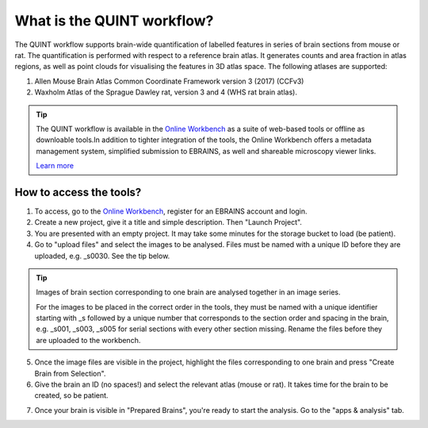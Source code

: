**What is the QUINT workflow?**
===============================
   
The QUINT workflow supports brain-wide quantification of labelled features in series of brain sections from mouse or rat. The quantification is performed with respect to a reference brain atlas. It generates counts and area fraction in atlas regions, as well as point clouds for visualising the features in 3D atlas space. The following atlases are supported:

1. Allen Mouse Brain Atlas Common Coordinate Framework version 3 (2017) (CCFv3)
2. Waxholm Atlas of the Sprague Dawley rat, version 3 and 4 (WHS rat brain atlas).

.. image:: images/QUINT_summary_1.PNG

.. tip::   
   The QUINT workflow is available in the `Online Workbench <https://ebrains-workbench.apps.hbp.eu/>`_ as a suite of web-based tools or offline as downloable tools.In addition to tighter integration of the tools, the Online Workbench offers a metadata management system, simplified submission to EBRAINS, as well and shareable microscopy viewer links.

   `Learn more <https://neural-systems-at-uio.github.io/>`_ 
 

**How to access the tools?**
----------------------------------------

1. To access, go to the `Online Workbench <https://ebrains-workbench.apps.hbp.eu/>`_, register for an EBRAINS account and login.
2. Create a new project, give it a title and simple description. Then "Launch Project".
3. You are presented with an empty project. It may take some minutes for the storage bucket to load (be patient). 
4. Go to "upload files" and select the images to be analysed. Files must be named with a unique ID before they are uploaded, e.g. _s0030. See the tip below. 

.. tip::
   Images of brain section corresponding to one brain are analysed together in an image series. 

   For the images to be placed in the correct order in the tools, they must be named with a unique identifier starting with _s followed by a unique number that corresponds to the section order and spacing in the brain, e.g. _s001, _s003, _s005 for serial sections with every other section missing. Rename the files before they are uploaded to the workbench.  
     
5. Once the image files are visible in the project, highlight the files corresponding to one brain and press "Create Brain from Selection".
6. Give the brain an ID (no spaces!) and select the relevant atlas (mouse or rat). It takes time for the brain to be created, so be patient.

.. image:: images/CreateBrain.PNG

7. Once your brain is visible in "Prepared Brains", you're ready to start the analysis. Go to the "apps & analysis" tab. 

.. image:: images/apps.PNG

   
